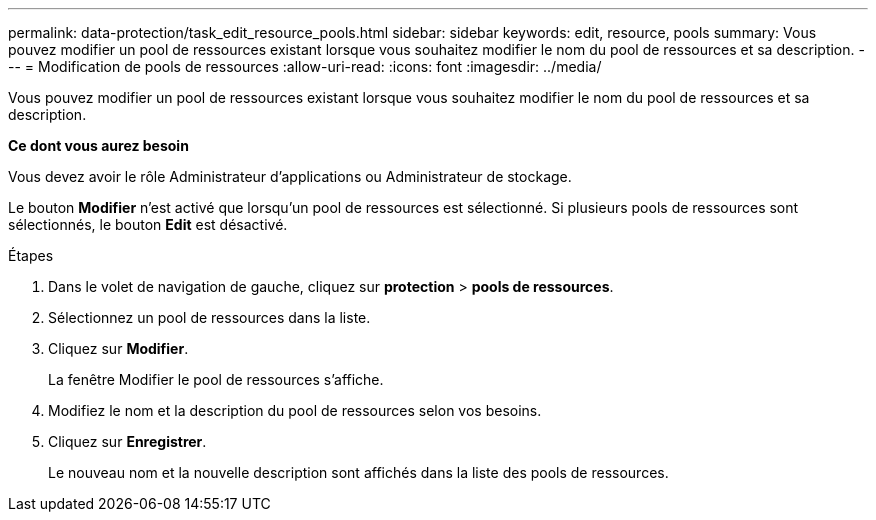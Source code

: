 ---
permalink: data-protection/task_edit_resource_pools.html 
sidebar: sidebar 
keywords: edit, resource, pools 
summary: Vous pouvez modifier un pool de ressources existant lorsque vous souhaitez modifier le nom du pool de ressources et sa description. 
---
= Modification de pools de ressources
:allow-uri-read: 
:icons: font
:imagesdir: ../media/


[role="lead"]
Vous pouvez modifier un pool de ressources existant lorsque vous souhaitez modifier le nom du pool de ressources et sa description.

*Ce dont vous aurez besoin*

Vous devez avoir le rôle Administrateur d'applications ou Administrateur de stockage.

Le bouton *Modifier* n'est activé que lorsqu'un pool de ressources est sélectionné. Si plusieurs pools de ressources sont sélectionnés, le bouton *Edit* est désactivé.

.Étapes
. Dans le volet de navigation de gauche, cliquez sur *protection* > *pools de ressources*.
. Sélectionnez un pool de ressources dans la liste.
. Cliquez sur *Modifier*.
+
La fenêtre Modifier le pool de ressources s'affiche.

. Modifiez le nom et la description du pool de ressources selon vos besoins.
. Cliquez sur *Enregistrer*.
+
Le nouveau nom et la nouvelle description sont affichés dans la liste des pools de ressources.


